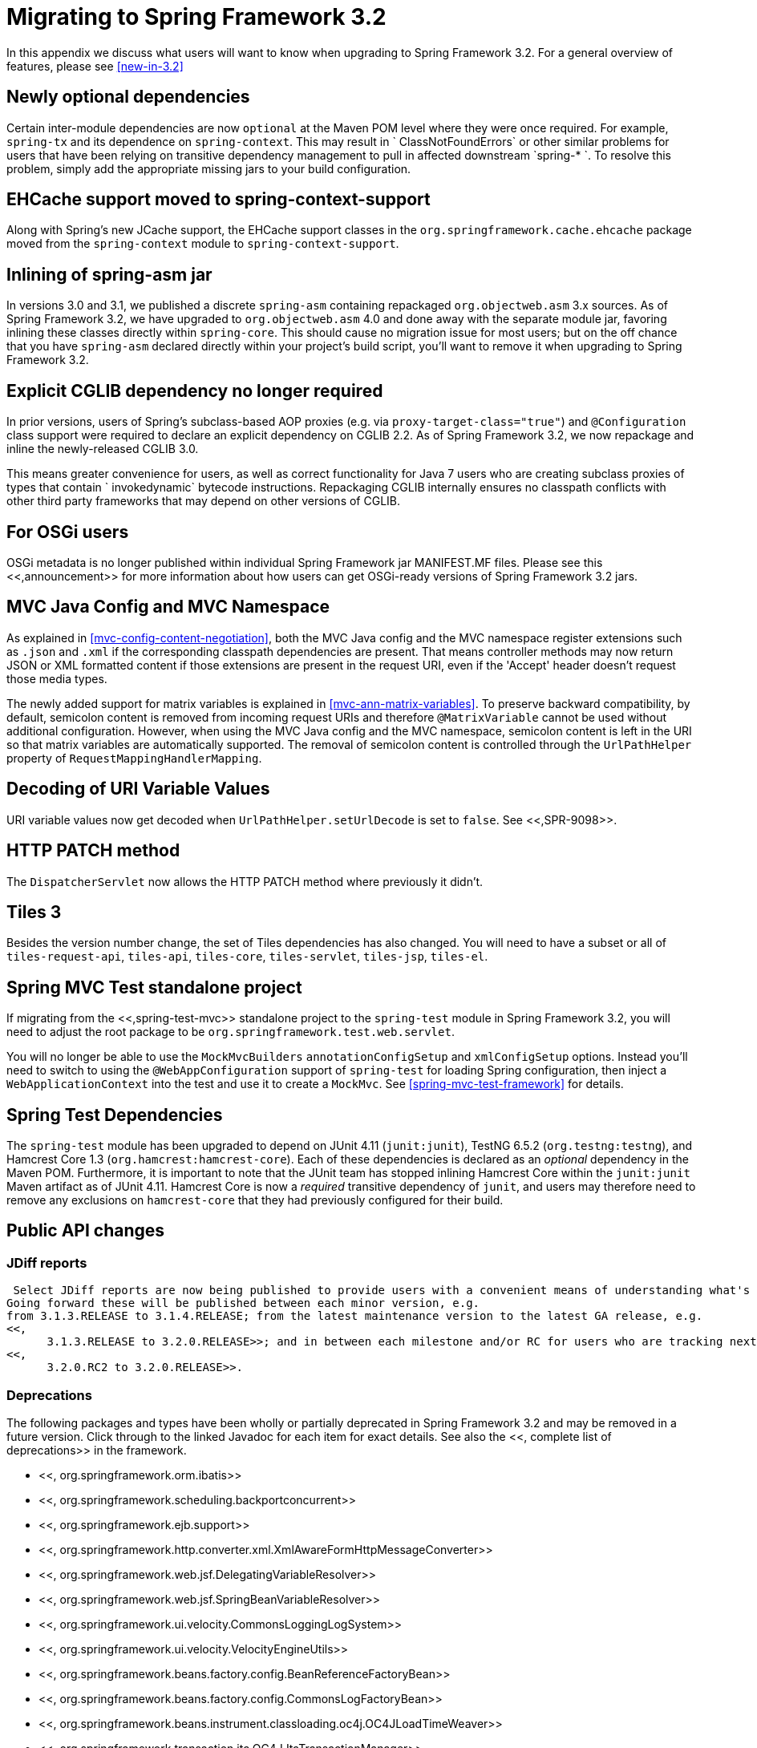 
:numbered!:

[appendix]
= Migrating to Spring Framework 3.2

In this appendix we discuss what users will want to know when upgrading to Spring Framework 3.2.
For a general overview of features, please see <<new-in-3.2>>

== Newly optional dependencies

Certain inter-module dependencies are now `optional` at the Maven POM level where they were once required.
For example, `spring-tx` and its dependence on `spring-context`.
This may result in `
    ClassNotFoundErrors` or other similar problems for users that have been relying on transitive dependency management to pull in affected downstream `spring-*
    `.
To resolve this problem, simply add the appropriate missing jars to your build configuration.

== EHCache support moved to spring-context-support

Along with Spring's new JCache support, the EHCache support classes in the `org.springframework.cache.ehcache` package moved from the `spring-context` module to `spring-context-support`.

== Inlining of spring-asm jar

In versions 3.0 and 3.1, we published a discrete `spring-asm` containing repackaged `org.objectweb.asm` 3.x sources.
As of Spring Framework 3.2, we have upgraded to `org.objectweb.asm` 4.0 and done away with the separate module jar, favoring inlining these classes directly within `spring-core`.
This should cause no migration issue for most users; but on the off chance that you have `spring-asm` declared directly within your project's build script, you'll want to remove it when upgrading to Spring Framework 3.2.

== Explicit CGLIB dependency no longer required

In prior versions, users of Spring's subclass-based AOP proxies (e.g.
via `proxy-target-class="true"`) and `@Configuration` class support were required to declare an explicit dependency on CGLIB 2.2.
As of Spring Framework 3.2, we now repackage and inline the newly-released CGLIB 3.0.

This means greater convenience for users, as well as correct functionality for Java 7 users who are creating subclass proxies of types that contain `
    invokedynamic` bytecode instructions.
Repackaging CGLIB internally ensures no classpath conflicts with other third party frameworks that may depend on other versions of CGLIB.

== For OSGi users

OSGi metadata is no longer published within individual Spring Framework jar MANIFEST.MF files.
Please see this <<,announcement>> for more information about how users can get OSGi-ready versions of Spring Framework 3.2 jars.

== MVC Java Config and MVC Namespace

As explained in <<mvc-config-content-negotiation>>, both the MVC Java config and the MVC namespace register extensions such as [file]`.json` and [file]`.xml` if the corresponding classpath dependencies are present.
That means controller methods may now return JSON or XML formatted content if those extensions are present in the request URI, even if the 'Accept' header doesn't request those media types.

The newly added support for matrix variables is explained in <<mvc-ann-matrix-variables>>.
To preserve backward compatibility, by default, semicolon content is removed from incoming request URIs and therefore [interface]`@MatrixVariable` cannot be used without additional configuration.
However, when using the MVC Java config and the MVC namespace, semicolon content is left in the URI so that matrix variables are automatically supported.
The removal of semicolon content is controlled through the [class]`UrlPathHelper` property of [class]`RequestMappingHandlerMapping`.

== Decoding of URI Variable Values

URI variable values now get decoded when `UrlPathHelper.setUrlDecode` is set to `false`.
See <<,SPR-9098>>.

== HTTP PATCH method

The [class]`DispatcherServlet` now allows the HTTP PATCH method where previously it didn't.

== Tiles 3

Besides the version number change, the set of Tiles dependencies has also changed.
You will need to have a subset or all of [file]`tiles-request-api`, [file]`tiles-api`, [file]`tiles-core`, [file]`tiles-servlet`, [file]`tiles-jsp`, [file]`tiles-el`.


== Spring MVC Test standalone project

If migrating from the <<,spring-test-mvc>> standalone project to the [file]`spring-test` module in Spring Framework 3.2, you will need to adjust the root package to be [class]`org.springframework.test.web.servlet`.

You will no longer be able to use the [class]`MockMvcBuilders` `annotationConfigSetup` and `xmlConfigSetup` options.
Instead you'll need to switch to using the [interface]`@WebAppConfiguration` support of [file]`spring-test` for loading Spring configuration, then inject a [interface]`WebApplicationContext` into the test and use it to create a [class]`MockMvc`.
See <<spring-mvc-test-framework>> for details.

== Spring Test Dependencies

The `spring-test` module has been upgraded to depend on JUnit 4.11 (`junit:junit`), TestNG 6.5.2 (`org.testng:testng`), and Hamcrest Core 1.3 (`org.hamcrest:hamcrest-core`).
Each of these dependencies is declared as an _optional_ dependency in the Maven POM. Furthermore, it is important to note that the JUnit team has stopped inlining Hamcrest Core within the `junit:junit` Maven artifact as of JUnit 4.11.
Hamcrest Core is now a _required_ transitive dependency of `junit`, and users may therefore need to remove any exclusions on `hamcrest-core` that they had previously configured for their build.

== Public API changes

=== JDiff reports

 Select JDiff reports are now being published to provide users with a convenient means of understanding what's changed between versions.
Going forward these will be published between each minor version, e.g.
from 3.1.3.RELEASE to 3.1.4.RELEASE; from the latest maintenance version to the latest GA release, e.g.
<<,
      3.1.3.RELEASE to 3.2.0.RELEASE>>; and in between each milestone and/or RC for users who are tracking next-generation development, e.g.
<<,
      3.2.0.RC2 to 3.2.0.RELEASE>>.


=== Deprecations

The following packages and types have been wholly or partially deprecated in Spring Framework 3.2 and may be removed in a future version.
Click through to the linked Javadoc for each item for exact details.
See also the <<,
      complete list of deprecations>> in the framework.

*  <<,
            org.springframework.orm.ibatis>> 
*  <<,
            org.springframework.scheduling.backportconcurrent>> 
*  <<,
            org.springframework.ejb.support>> 
*  <<,
            org.springframework.http.converter.xml.XmlAwareFormHttpMessageConverter>> 
*  <<,
            org.springframework.web.jsf.DelegatingVariableResolver>> 
*  <<,
            org.springframework.web.jsf.SpringBeanVariableResolver>> 
*  <<,
            org.springframework.ui.velocity.CommonsLoggingLogSystem>> 
*  <<,
            org.springframework.ui.velocity.VelocityEngineUtils>> 
*  <<,
            org.springframework.beans.factory.config.BeanReferenceFactoryBean>> 
*  <<,
            org.springframework.beans.factory.config.CommonsLogFactoryBean>> 
*  <<,
            org.springframework.beans.instrument.classloading.oc4j.OC4JLoadTimeWeaver>> 
*  <<,
            org.springframework.transaction.jta.OC4JJtaTransactionManager>> 
*  <<,
            org.springframework.web.util.ExpressionEvaluationUtils>> 
*  <<,
            org.springframework.web.servlet.mvc.annotation.AnnotationMethodHandlerAdapter>> 
*  <<,
            org.springframework.web.servlet.mvc.annotation.AnnotationMethodHandlerExceptionResolver>> 
*  <<,
            org.springframework.web.servlet.mvc.annotation.DefaultAnnotationHandlerMapping>> 
*  <<,
            org.springframework.web.servlet.mvc.annotation.ServletAnnotationMappingUtils>> 
*  <<,
            org.springframework.jmx.support.MBeanRegistrationSupport>> 
*  <<,
            org.springframework.test.context.ContextConfigurationAttributes>> 
*  <<,
            org.springframework.test.context.junit4.AbstractTransactionalJUnit4SpringContextTests>>: use of the  instance variable has been deprecated in favor of the new  instance variable.
*  <<,
            org.springframework.test.context.testng.AbstractTransactionalTestNGSpringContextTests>>: use of the  instance variable has been deprecated in favor of the new  instance variable.
*  <<,
            org.springframework.test.jdbc.SimpleJdbcTestUtils>> has been deprecated in favor of [class]`JdbcTestUtils` which now contains all of the functionality previously available in [class]`SimpleJdbcTestUtils`.
*  <<,
            org.springframework.web.servlet.view.ContentNegotiatingViewResolver>> 
*  <<,
            org.springframework.transaction.interceptor.TransactionAspectUtils>> 
*  <<,
            org.springframework.http.HttpStatus>> 
*  <<,
            org.springframework.web.util.UriUtils>> 
*  <<,
            org.springframework.orm.jpa.vendor.TopLinkJpaDialect>> 
*  <<,
            org.springframework.orm.jpa.vendor.TopLinkJpaVendorAdapter>> 
*  <<,
            org.springframework.orm.util.CachingMapDecorator>> 

:numbered:
